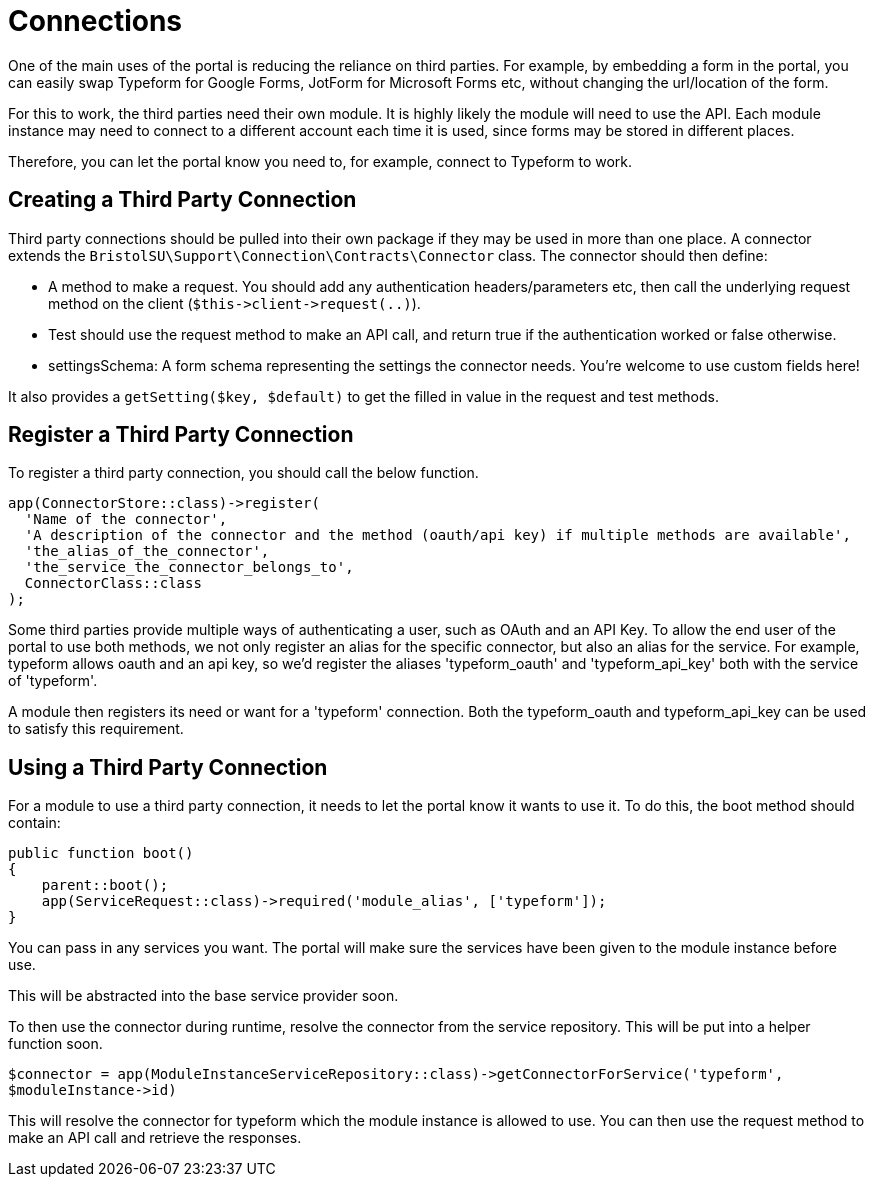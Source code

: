 = Connections

One of the main uses of the portal is reducing the reliance on third
parties. For example, by embedding a form in the portal, you can easily
swap Typeform for Google Forms, JotForm for Microsoft Forms etc, without
changing the url/location of the form.

For this to work, the third parties need their own module. It is highly
likely the module will need to use the API. Each module instance may
need to connect to a different account each time it is used, since forms
may be stored in different places.

Therefore, you can let the portal know you need to, for example, connect
to Typeform to work.


== Creating a Third Party Connection

Third party connections should be pulled into their own package if they
may be used in more than one place. A connector extends the
`+BristolSU\Support\Connection\Contracts\Connector+` class. The
connector should then define:

* A method to make a request. You should add any authentication
headers/parameters etc, then call the underlying request method on the
client (`+$this->client->request(..)+`).
* Test should use the request method to make an API call, and return
true if the authentication worked or false otherwise.
* settingsSchema: A form schema representing the settings the connector
needs. You're welcome to use custom fields here!

It also provides a `+getSetting($key, $default)+` to get the filled in
value in the request and test methods.


== Register a Third Party Connection

To register a third party connection, you should call the below
function.

....
app(ConnectorStore::class)->register(
  'Name of the connector',
  'A description of the connector and the method (oauth/api key) if multiple methods are available',
  'the_alias_of_the_connector',
  'the_service_the_connector_belongs_to',
  ConnectorClass::class
);
....

Some third parties provide multiple ways of authenticating a user, such
as OAuth and an API Key. To allow the end user of the portal to use both
methods, we not only register an alias for the specific connector, but
also an alias for the service. For example, typeform allows oauth and an
api key, so we'd register the aliases 'typeform_oauth' and
'typeform_api_key' both with the service of 'typeform'.

A module then registers its need or want for a 'typeform' connection.
Both the typeform_oauth and typeform_api_key can be used to satisfy this
requirement.


== Using a Third Party Connection

For a module to use a third party connection, it needs to let the portal
know it wants to use it. To do this, the boot method should contain:

....
public function boot()
{
    parent::boot();
    app(ServiceRequest::class)->required('module_alias', ['typeform']);
}
....

You can pass in any services you want. The portal will make sure the
services have been given to the module instance before use.

This will be abstracted into the base service provider soon.

To then use the connector during runtime, resolve the connector from the
service repository. This will be put into a helper function soon.

`+$connector = app(ModuleInstanceServiceRepository::class)->getConnectorForService('typeform', $moduleInstance->id)+`

This will resolve the connector for typeform which the module instance
is allowed to use. You can then use the request method to make an API
call and retrieve the responses.
